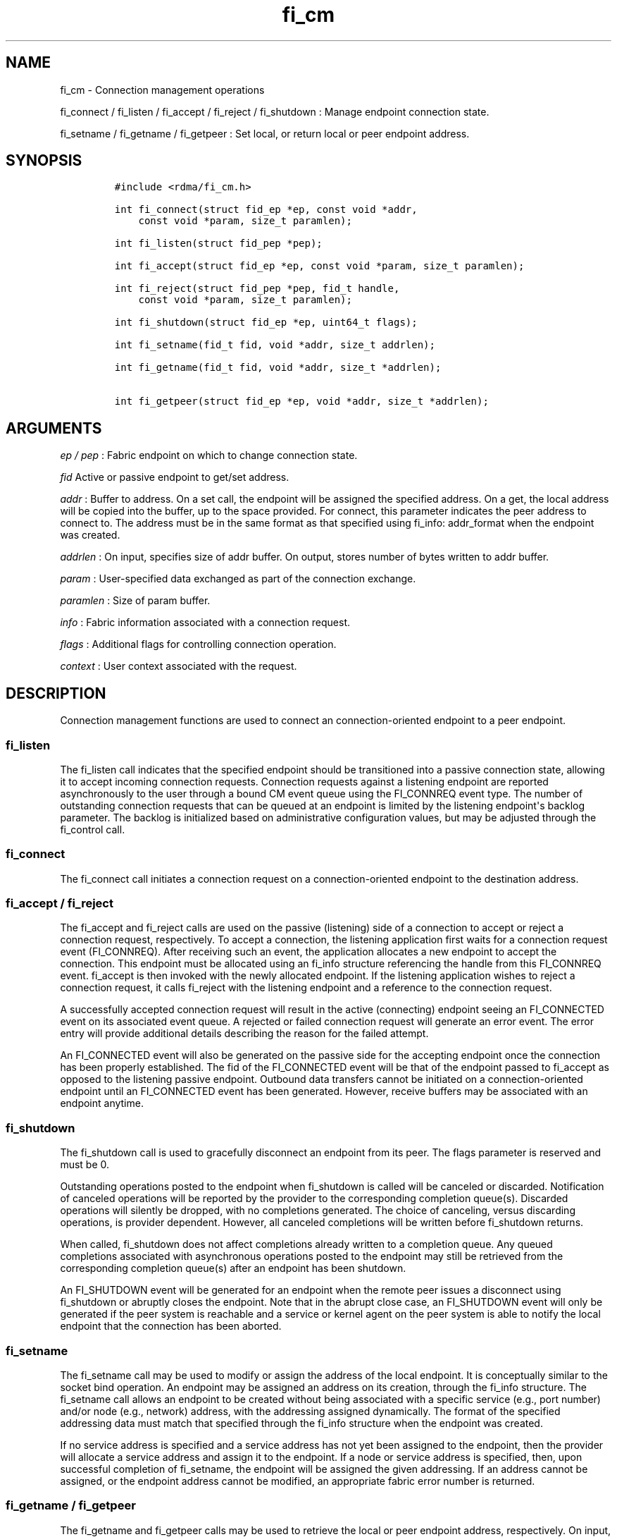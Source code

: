.TH "fi_cm" "3" "2016\-02\-28" "Libfabric Programmer\[aq]s Manual" "Libfabric v1.3.0"
.SH NAME
.PP
fi_cm \- Connection management operations
.PP
fi_connect / fi_listen / fi_accept / fi_reject / fi_shutdown : Manage
endpoint connection state.
.PP
fi_setname / fi_getname / fi_getpeer : Set local, or return local or
peer endpoint address.
.SH SYNOPSIS
.IP
.nf
\f[C]
#include\ <rdma/fi_cm.h>

int\ fi_connect(struct\ fid_ep\ *ep,\ const\ void\ *addr,
\ \ \ \ const\ void\ *param,\ size_t\ paramlen);

int\ fi_listen(struct\ fid_pep\ *pep);

int\ fi_accept(struct\ fid_ep\ *ep,\ const\ void\ *param,\ size_t\ paramlen);

int\ fi_reject(struct\ fid_pep\ *pep,\ fid_t\ handle,
\ \ \ \ const\ void\ *param,\ size_t\ paramlen);

int\ fi_shutdown(struct\ fid_ep\ *ep,\ uint64_t\ flags);

int\ fi_setname(fid_t\ fid,\ void\ *addr,\ size_t\ addrlen);

int\ fi_getname(fid_t\ fid,\ void\ *addr,\ size_t\ *addrlen);

int\ fi_getpeer(struct\ fid_ep\ *ep,\ void\ *addr,\ size_t\ *addrlen);
\f[]
.fi
.SH ARGUMENTS
.PP
\f[I]ep / pep\f[] : Fabric endpoint on which to change connection state.
.PP
\f[I]fid\f[] Active or passive endpoint to get/set address.
.PP
\f[I]addr\f[] : Buffer to address.
On a set call, the endpoint will be assigned the specified address.
On a get, the local address will be copied into the buffer, up to the
space provided.
For connect, this parameter indicates the peer address to connect to.
The address must be in the same format as that specified using fi_info:
addr_format when the endpoint was created.
.PP
\f[I]addrlen\f[] : On input, specifies size of addr buffer.
On output, stores number of bytes written to addr buffer.
.PP
\f[I]param\f[] : User\-specified data exchanged as part of the
connection exchange.
.PP
\f[I]paramlen\f[] : Size of param buffer.
.PP
\f[I]info\f[] : Fabric information associated with a connection request.
.PP
\f[I]flags\f[] : Additional flags for controlling connection operation.
.PP
\f[I]context\f[] : User context associated with the request.
.SH DESCRIPTION
.PP
Connection management functions are used to connect an
connection\-oriented endpoint to a peer endpoint.
.SS fi_listen
.PP
The fi_listen call indicates that the specified endpoint should be
transitioned into a passive connection state, allowing it to accept
incoming connection requests.
Connection requests against a listening endpoint are reported
asynchronously to the user through a bound CM event queue using the
FI_CONNREQ event type.
The number of outstanding connection requests that can be queued at an
endpoint is limited by the listening endpoint\[aq]s backlog parameter.
The backlog is initialized based on administrative configuration values,
but may be adjusted through the fi_control call.
.SS fi_connect
.PP
The fi_connect call initiates a connection request on a
connection\-oriented endpoint to the destination address.
.SS fi_accept / fi_reject
.PP
The fi_accept and fi_reject calls are used on the passive (listening)
side of a connection to accept or reject a connection request,
respectively.
To accept a connection, the listening application first waits for a
connection request event (FI_CONNREQ).
After receiving such an event, the application allocates a new endpoint
to accept the connection.
This endpoint must be allocated using an fi_info structure referencing
the handle from this FI_CONNREQ event.
fi_accept is then invoked with the newly allocated endpoint.
If the listening application wishes to reject a connection request, it
calls fi_reject with the listening endpoint and a reference to the
connection request.
.PP
A successfully accepted connection request will result in the active
(connecting) endpoint seeing an FI_CONNECTED event on its associated
event queue.
A rejected or failed connection request will generate an error event.
The error entry will provide additional details describing the reason
for the failed attempt.
.PP
An FI_CONNECTED event will also be generated on the passive side for the
accepting endpoint once the connection has been properly established.
The fid of the FI_CONNECTED event will be that of the endpoint passed to
fi_accept as opposed to the listening passive endpoint.
Outbound data transfers cannot be initiated on a connection\-oriented
endpoint until an FI_CONNECTED event has been generated.
However, receive buffers may be associated with an endpoint anytime.
.SS fi_shutdown
.PP
The fi_shutdown call is used to gracefully disconnect an endpoint from
its peer.
The flags parameter is reserved and must be 0.
.PP
Outstanding operations posted to the endpoint when fi_shutdown is called
will be canceled or discarded.
Notification of canceled operations will be reported by the provider to
the corresponding completion queue(s).
Discarded operations will silently be dropped, with no completions
generated.
The choice of canceling, versus discarding operations, is provider
dependent.
However, all canceled completions will be written before fi_shutdown
returns.
.PP
When called, fi_shutdown does not affect completions already written to
a completion queue.
Any queued completions associated with asynchronous operations posted to
the endpoint may still be retrieved from the corresponding completion
queue(s) after an endpoint has been shutdown.
.PP
An FI_SHUTDOWN event will be generated for an endpoint when the remote
peer issues a disconnect using fi_shutdown or abruptly closes the
endpoint.
Note that in the abrupt close case, an FI_SHUTDOWN event will only be
generated if the peer system is reachable and a service or kernel agent
on the peer system is able to notify the local endpoint that the
connection has been aborted.
.SS fi_setname
.PP
The fi_setname call may be used to modify or assign the address of the
local endpoint.
It is conceptually similar to the socket bind operation.
An endpoint may be assigned an address on its creation, through the
fi_info structure.
The fi_setname call allows an endpoint to be created without being
associated with a specific service (e.g., port number) and/or node
(e.g., network) address, with the addressing assigned dynamically.
The format of the specified addressing data must match that specified
through the fi_info structure when the endpoint was created.
.PP
If no service address is specified and a service address has not yet
been assigned to the endpoint, then the provider will allocate a service
address and assign it to the endpoint.
If a node or service address is specified, then, upon successful
completion of fi_setname, the endpoint will be assigned the given
addressing.
If an address cannot be assigned, or the endpoint address cannot be
modified, an appropriate fabric error number is returned.
.SS fi_getname / fi_getpeer
.PP
The fi_getname and fi_getpeer calls may be used to retrieve the local or
peer endpoint address, respectively.
On input, the addrlen parameter should indicate the size of the addr
buffer.
If the actual address is larger than what can fit into the buffer, it
will be truncated and \-FI_ETOOSMALL will be returned.
On output, addrlen is set to the size of the buffer needed to store the
address, which may be larger than the input value.
.PP
fi_getname is not guaranteed to return a valid source address until
after the specified endpoint has been enabled or has had an address
assigned.
An endpoint may be enabled explicitly through fi_enable, or implicitly,
such as through fi_connect or fi_listen.
An address may be assigned using fi_setname.
fi_getpeer is not guaranteed to return a valid peer address until an
endpoint has been completely connected \-\- an FI_CONNECTED event has
been generated.
.SH FLAGS
.PP
Flag values are reserved and must be 0.
.SH RETURN VALUE
.PP
Returns 0 on success.
On error, a negative value corresponding to fabric errno is returned.
Fabric errno values are defined in \f[C]rdma/fi_errno.h\f[].
.SH ERRORS
.SH NOTES
.PP
For connection\-oriented endpoints, the buffer referenced by param will
be sent as part of the connection request or response, subject to the
constraints of the underlying connection protocol.
Applications may use fi_getopt with the FI_OPT_CM_DATA_SIZE endpoint
option to determine the size of application data that may be exchanged
as part of a connection request or response.
The fi_connect, fi_accept, and fi_reject calls will silently truncate
any application data which cannot fit into underlying protocol messages.
User data exchanged as part of the connection process is available as
part of the fi_eq_cm_entry structure, for FI_CONNREQ and FI_CONNECTED
events, or as additional err_data to fi_eq_err_entry, in the case of a
rejected connection.
.SH SEE ALSO
.PP
\f[C]fi_getinfo\f[](3), \f[C]fi_endpoint\f[](3), \f[C]fi_domain\f[](3),
\f[C]fi_eq\f[](3)
.SH AUTHORS
OpenFabrics.
